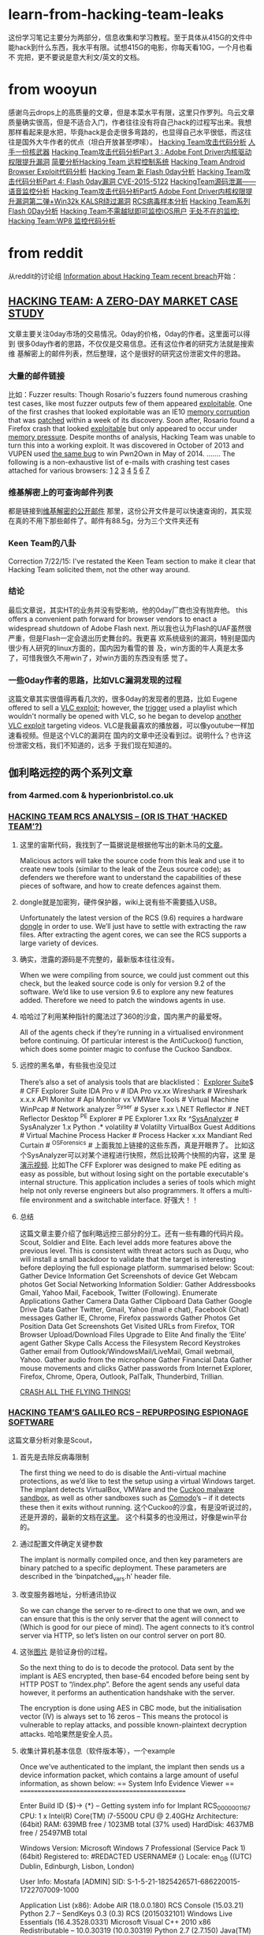 * learn-from-hacking-team-leaks
这份学习笔记主要分为两部分，信息收集和学习教程。至于具体从415G的文件中
能hack到什么东西，我水平有限。试想415G的电影，你每天看10G，一个月也看不
完把，更不要说是意大利文/英文的文档。
* from wooyun
感谢乌云drops上的高质量的文章，但是本菜水平有限，这里只作罗列。乌云文章
质量确实很高，但是不适合入门，作者往往没有将自己hack的过程写出来。我想
那样看起来是水把，毕竟hack是会走很多弯路的，也显得自己水平很低，而这往
往是国外大牛作者的优点（坦白开放甚至啰嗦）。
[[http://drops.wooyun.org/papers/6968][Hacking Team攻击代码分析]]
[[http://drops.wooyun.org/news/6977][人手一份核武器]]
[[http://drops.wooyun.org/papers/6998][Hacking Team攻击代码分析Part 3 : Adobe Font Driver内核驱动权限提升漏洞]]
[[http://drops.wooyun.org/papers/7025][简要分析Hacking Team 远程控制系统]]
[[http://drops.wooyun.org/papers/7030][Hacking Team Android Browser Exploit代码分析]]
[[http://drops.wooyun.org/papers/7031][Hacking Team 新 Flash 0day分析]]
[[http://drops.wooyun.org/papers/7049][Hacking Team攻击代码分析Part 4: Flash 0day漏洞 CVE-2015-5122]]
[[http://drops.wooyun.org/papers/7109][HackingTeam源码泄漏——语音监控分析]]
[[http://drops.wooyun.org/papers/7116][Hacking Team攻击代码分析Part5 Adobe Font Driver内核权限提升漏洞第二弹+Win32k KALSR绕过漏洞]]
[[http://drops.wooyun.org/papers/7156][RCS病毒样本分析]]
[[http://drops.wooyun.org/papers/7199][Hacking Team系列 Flash 0Day分析]]
[[http://drops.wooyun.org/tips/7195][Hacking Team不需越狱即可监控iOS用户]]
[[http://drops.wooyun.org/tips/7196][无处不在的监控: Hacking Team:WP8 监控代码分析]]

* from reddit
从reddit的讨论组 [[https://www.reddit.com/r/HackedTeam/][Information about Hacking Team recent breach]]开始：
** [[https://tsyrklevich.net/2015/07/22/hacking-team-0day-market/][HACKING TEAM: A ZERO-DAY MARKET CASE STUDY]]
文章主要关注0day市场的交易情况。0day的价格，0day的作者。这里面可以得到
很多0day作者的思路，不仅仅是交易信息。还有这位作者的研究方法就是搜索维
基解密上的邮件列表，然后整理，这个是很好的研究这份泄密文件的思路。
*** 大量的邮件链接
比如：Fuzzer results: Though Rosario's fuzzers found numerous crashing
test cases, like most fuzzer outputs few of them appeared
[[https://wikileaks.org/hackingteam/emails/emailid/508609][exploitable]]. One of the first crashes that looked exploitable was an
IE10 [[https://wikileaks.org/hackingteam/emails/emailid/226719][memory corruption]] that was [[https://wikileaks.org/hackingteam/emails/emailid/509902][patched]] within a week of its
discovery. Soon after, Rosario found a Firefox crash that looked
[[https://wikileaks.org/hackingteam/emails/emailid/514935][exploitable]] but only appeared to occur under [[https://wikileaks.org/hackingteam/emails/emailid/508958][memory pressure]]. Despite
months of analysis, Hacking Team was unable to turn this into a
working exploit. It was discovered in October of 2013 and VUPEN used
[[https://wikileaks.org/hackingteam/emails/emailid/472530][the same bug]] to win Pwn2Own in May of 2014.
.......
The following is a non-exhaustive list of e-mails with crashing test
cases attached for various browsers: [[https://wikileaks.org/hackingteam/emails/emailid/224056][1]] [[https://wikileaks.org/hackingteam/emails/emailid/224379][2]] [[https://wikileaks.org/hackingteam/emails/emailid/225642][3]] [[https://wikileaks.org/hackingteam/emails/emailid/508630][4]] [[https://wikileaks.org/hackingteam/emails/emailid/514923][5]] [[https://wikileaks.org/hackingteam/emails/emailid/514921][6]] [[https://wikileaks.org/hackingteam/emails/emailid/224056][7]]
*** 维基解密上的可查询邮件列表
都是链接到[[https://wikileaks.org/hackingteam/emails/][维基解密的公开邮件]] 那里，这份公开文件是可以快速查询的，其实现
在真的不用下那些邮件了。邮件有88.5g，分为三个文件夹还有
*** Keen Team的八卦
Correction 7/22/15: I've restated the Keen Team section to make it
clear that Hacking Team solicited them, not the other way around.
*** 结论
最后文章说，其实HT的业务并没有受影响，他的0day厂商也没有抛弃他。
this offers a convenient path forward for browser vendors to enact a
widespread shutdown of Adobe Flash next.
所以我也认为Flash的UAF虽然很严重，但是Flash一定会退出历史舞台的。我更喜
欢系统级别的漏洞，特别是国内很少有人研究的linux方面的，国内因为看雪的普
及，win方面的牛人真是太多了，可惜我很久不用win了，对win方面的东西没有感
觉了。
*** 一些0day作者的思路，比如VLC漏洞发现的过程
这篇文章其实很值得再看几次的，很多0day的发现者的思路，比如
Eugene offered to sell a [[https://wikileaks.org/hackingteam/emails/emailid/21453][VLC exploit]]; however, the [[https://wikileaks.org/hackingteam/emails/emailid/1062551][trigger]] used a
playlist which wouldn't normally be opened with VLC, so he began to
develop [[https://wikileaks.org/hackingteam/emails/emailid/1082048][another VLC exploit]] targeting videos.
VLC是我最喜欢的播放器，可以像youtube一样加速看视频。但是这个VLC的漏洞在
国内的文章中还没看到过。说明什么？也许这份泄密文档，我们不知道的，远多
于我们现在知道的。

** 伽利略远控的两个系列文章
*** from 4armed.com & hyperionbristol.co.uk
*** [[https://www.4armed.com/blog/hacking-team-rcs-analysis-hacked-team/][HACKING TEAM RCS ANALYSIS – (OR IS THAT ‘HACKED TEAM’?)]]
**** 这里的宙斯代码，我找到了一篇据说是根据他写出的新木马的[[http://www.securityweek.com/zberp-new-trojan-created-leaked-zeus-carberp-source-code][文章]]。
Malicious actors will take the source code from this leak and use it
to create new tools (similar to the leak of the Zeus source code); as
defenders we therefore want to understand the capabilities of these
pieces of software, and how to create defences against them.
**** dongle就是加密狗，硬件保护器，wiki上说有些不需要插入USB。
Unfortunately the latest version of the RCS (9.6) requires a hardware
[[https://en.wikipedia.org/wiki/Dongle][dongle]] in order to use. We’ll just have to settle with extracting the
raw files. After extracting the agent cores, we can see the RCS
supports a large variety of devices.
**** 确实，泄露的源码是不完整的，最新版本往往没有。
When we were compiling from source, we could just comment out this
check, but the leaked source code is only for version 9.2 of the
software. We’d like to use version 9.6 to explore any new features
added. Therefore we need to patch the windows agents in use.
**** 哈哈过了利用某种指针的魔法过了360的沙盒，国内黑产的最爱呀。
All of the agents check if they’re running in a virtualised
environment before continuing.
Of particular interest is the AntiCuckoo() function, which does some
pointer magic to confuse the Cuckoo Sandbox.
**** 远控的黑名单，有些我也没见过
There’s also a set of analysis tools that are blacklisted：
[[http://www.ntcore.com/exsuite.php][Explorer Suite]]$ # CFF Explorer Suite
IDA Pro v # IDA Pro vx.xx
Wireshark # Wireshark x.x.x
API Monitor # Api Monitor vx
VMWare Tools # Virtual Machine
WinPcap # Network analyzer
^Syser # Syser x.xx
\.NET Reflector # .NET Reflector Desktop
^PE Explorer # PE Explorer 1.xx Rx
^[[https://github.com/dzzie/SysAnalyzer][SysAnalyzer]] # SysAnalyzer 1.x
Python .* volatility # Volatilty
VirtualBox Guest Additions # Virtual Machine
Process Hacker # Process Hacker x.xx
Mandiant Red Curtain #
^OSForensics #
上面我加上链接的这些东西，真是开眼界了。
比如这个SysAnalyzer可以对某个进程进行快照，然后比较两个快照的内容，这里
是[[https://www.youtube.com/watch?v%3D4twR8xtVWPk][演示视频]].
比如The CFF Explorer was designed to make PE editing as easy as possible,
but without losing sight on the portable executable's internal
structure. This application includes a series of tools which might
help not only reverse engineers but also programmers. It offers a
multi-file environment and a switchable interface.
好强大！！ 
**** 总结
这篇文章主要介绍了伽利略远控三部分的分工。还有一些有趣的代码片段。
Scout, Soldier and Elite. Each level adds more features above the
previous level. This is consistent with threat actors such as Duqu,
who will install a small backdoor to validate that the target is
interesting before deploying the full espionage platform.
summarised below:
Scout:
Gather Device Information
Get Screenshots of device
Get Webcam photos
Get Social Networking Information
Soldier:
Gather Addressbooks Gmail, Yahoo Mail, Facebook, Twitter (Following).
Enumerate Applications
Gather Camera Data
Gather Clipboard Data
Gather Google Drive Data
Gather Twitter, Gmail, Yahoo (mail e chat), Facebook (Chat) messages
Gather IE, Chrome, Firefox passwords
Gather Photos
Get Position Data
Get Screenshots
Get Visited URLs from Firefox, TOR Browser
Upload/Download Files
Upgrade to Elite
And finally the ‘Elite’ agent
Gather Skype Calls
Access the Filesystem
Record Keystrokes
Gather email from Outlook/WindowsMail/LiveMail, Gmail webmail, Yahoo.
Gather audio from the microphone
Gather Financial Data
Gather mouse movements and clicks
Gather passwords from Internet Explorer, Firefox, Chrome, Opera, Outlook, PalTalk, Thunderbird, Trillian.

[[https://www.4armed.com/blog/crash-all-the-flying-things/][CRASH ALL THE FLYING THINGS!]]
*** [[https://www.4armed.com/blog/hacking-teams-galileo-rcs-repurposing-espionage-software/][HACKING TEAM’S GALILEO RCS – REPURPOSING ESPIONAGE SOFTWARE]]
这篇文章分析对象是Scout，
**** 首先是去除反病毒限制
The first thing we need to do is disable the Anti-virtual machine
protections, as we’d like to test the setup using a virtual Windows
target. The implant detects VirtualBox, VMWare and the [[http://www.cuckoosandbox.org/][Cuckoo malware
sandbox]], as well as other sandboxes such as [[https://help.comodo.com/topic-72-1-451-4768-.html][Comodo]]’s – if it detects
these then it exits without running.
这个Cuckoo的沙盒，有是没听说过的，还是开源的，最新的文档在[[http://docs.cuckoosandbox.org/en/latest/][这里]]。
这个科莫多的也没用过，好像是win平台的。
**** 通过配置文件确定关键参数
The implant is normally compiled once, and then key parameters are
binary patched to a specific deployment. These parameters are
described in the ‘binpatched_vars.h’ header file.
**** 改变服务器地址，分析通讯协议
So we can change the server to re-direct to one that we own, and we
can ensure that this is the only server that the agent will connect to
(Which is good for our piece of mind).  The agent connects to it’s
control server via HTTP, so let’s listen on our control server on
port 80.
**** 这张[[http://hyperionbristol.co.uk/wp-content/uploads/2015/07/auth_proto.png][图片]] 是验证身份的过程。
So the next thing to do is to decode the protocol. Data sent by the
implant is AES encrypted, then base-64 encoded before being sent by
HTTP POST to “/index.php”. Before the agent sends any useful data
however, it performs an authentication handshake with the server.

The encryption is done using AES in CBC mode, but the initialisation
vector (IV) is always set to 16 zeros – This means the protocol is
vulnerable to replay attacks, and possible known-plaintext decryption
attacks.
哈哈果然是安全人员。
**** 收集计算机基本信息（软件版本等），一个example
Once we’ve authenticated to the implant, the implant then sends us a
device information packet, which contains a large amount of useful
information, as shown below:
== System Info Evidence Viewer ==
=================================================

Enter Build ID {$}->
{*} – Getting system info for Implant RCS_0000001167
CPU: 1 x Intel(R) Core(TM) i7-5500U CPU @ 2.40GHz
Architecture: (64bit)
RAM: 639MB free / 1023MB total (37% used)
HardDisk: 4637MB free / 25497MB total

Windows Version: Microsoft Windows 7 Professional (Service Pack 1) (64bit)
Registered to: #REDACTED USERNAME# {}
Locale: en_GB ((UTC) Dublin, Edinburgh, Lisbon, London)

User Info: Mostafa [ADMIN]
SID: S-1-5-21-1825426571-686220015-1722707009-1000

Application List (x86):
Adobe AIR (18.0.0.180)
RCS Console (15.03.21)
Python 2.7 – SendKeys 0.3 (0.3)
RCS (2015032101)
Windows Live Essentials (16.4.3528.0331)
Microsoft Visual C++ 2010 x86 Redistributable – 10.0.30319 (10.0.30319)
Python 2.7 (2.7.150)
Java(TM) SE Runtime Environment 6 (1.6.0.0)
Microsoft Visual C++ 2008 Redistributable – x86 9.0.30729.17 (9.0.30729)
Adobe Reader XI (11.0.07) (11.0.07)

ApplicationList (x64):
Microsoft .NET Framework 4 Client Profile (4.0.30319)
Microsoft .NET Framework 4 Extended (4.0.30319)
Oracle VM VirtualBox Guest Additions 4.3.10 (4.3.10.0)
Microsoft Visual C++ 2008 Redistributable – x64 9.0.30729.17 (9.0.30729)
Microsoft Silverlight (5.1.20513.0)
Microsoft Visual C++ 2010 x64 Redistributable – 10.0.30319 (10.0.30319)
我去不要太详细。
**** 发送加密的截屏，密钥在前面的配置文件中
After this, the implant then sends encrypted screenshots – these are
encrypted with the ENCRYPTION_KEY variable declared in the
“binpatched_vars.h” header file.
**** 服务端能将截图制作成动画，[[http://hyperionbristol.co.uk/uploads/RCS_0000001167_1436742564.91.gif][一个example]] 
On the server side, we can stitch these together to make an animated
‘video’ of the target’s desktop, allowing us to determine key
information before we commit more complicated tools, this is shown
below (The GIF is 4.5Mb in size, so it may take a while to load)
*** [[http://hyperionbristol.co.uk/galileo-rcs-installing-the-entire-espionage-platform/][Galileo RCS – Installing the entire espionage platform]]
去除软件许可限制，得以安装完整的后端系统，就像一个HT的客户一样。
After defeating the license restrictions, we’re able to install the
full backend system, and operate it as if we were a HackingTeam
customer.

** leaked source
[[http://pastebin.com/MCY47BaU][Complete Hacking Team Archive Source List {HackedTeam}]]
這份列表just so so把。看github上的[[https://github.com/hackedteam?tab%3Drepositories][源碼]]仓库 更好。
** 其他项
reddit好八卦，我喜欢，FBI某位兄弟曾经发邮件叫HT将他移出广告列表。这个据
说是[[%E6%8E%A8%E8%8D%90%E4%B9%A6%E5%8D%95][推荐书单]]，福利！还有就是一些政府的八卦，抱怨用纳税人的钱如监视纳税
人的。不过HT申明，他的客户只有南韩没有北朝鲜等。
rootkit的 下面的趋势科技的文献比reddit的更好。Flash的漏洞方面，乌云上面
的360安全团队的文章更好，可能国外的更详细易懂也不一定，反正我是一个水人，
读不懂，不过这种文章都是动手才能看懂的。

* @daige 评论里面的[[http://countuponsecurity.com/2015/07/24/hacking-team-arsenal-of-cyber-weapons/][这份摘要]]
這是一篇總結性的文章，基本是链接+引用其他开头作爲的摘要,这份列表很多漏洞方面的文章。
但是有重复，而且我也不太关系Flash方面的漏洞。所以只列了rootkit相关的。
[[http://blog.trendmicro.com/trendlabs-security-intelligence/hacking-team-uses-uefi-bios-rootkit-to-keep-rcs-9-agent-in-target-systems/][Hacking Team Uses UEFI BIOS Rootkit to Keep RCS 9 Agent in Target Systems]]
[[http://www.intelsecurity.com/advanced-threat-research/blog.html][Advanced Threat Research]]
* 入门的tutorials 
** UAF
UAF的一篇简单教程，适合我等小白用户
[[http://garage4hackers.com/content.php?r%3D143-Beginners-Guide-to-Use-after-free-Exploits-IE-6-0-day-Exploit-Development][Beginners Guide to "Use after free Exploits #IE 6 0-day #Exploit Development"]]
** linux-insides
下面这本[[http://0xax.gitbooks.io/linux-insides/content/index.html][linux-insides]] 讲linux的书，天天刷我屏，从各种不同渠道。
The goal is simple - to share my modest knowledge about the internals
of the linux kernel and help people who are interested in linux kernel
internals, and other low-level subject matter.
** exploit-develop
这个[[https://expdev-kiuhnm.rhcloud.com/2015/05/11/contents/][Exploit Development Course]]教程貌似被推荐烂了。
** phrack
当然，怎么能少了这个,竟然讲android的rootkit,这个教程要从reference看起，巨坑。
http://phrack.org/issues/68/1.html
** rootkit
linux-rootkit-hack, 我更新在[[https://github.com/sancao2/reading-notes/blob/master/linux-rootkit-hack.org][linux-rootkit-hack.org]] 了。
截图当作目录发在知乎这个问题的答案[[http://www.zhihu.com/question/33695415/answer/57179705?group_id%3D610826434814746624][这里]] 下面，欢迎大牛打脸。

